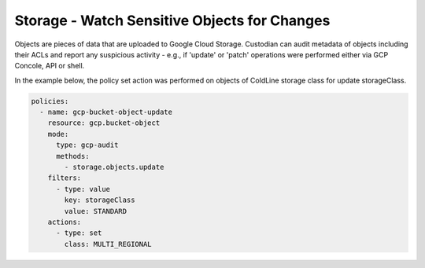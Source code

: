 Storage - Watch Sensitive Objects for Changes
=============================================

Objects are pieces of data that are uploaded to Google Cloud Storage. Custodian can audit
metadata of objects including their ACLs and report any suspicious activity - e.g., if
'update' or 'patch' operations were performed either via GCP Concole, API or shell.

In the example below, the policy set action was performed on objects of ColdLine storage
class for update storageClass.

.. code-block:: yaml

    policies:
      - name: gcp-bucket-object-update
        resource: gcp.bucket-object
        mode:
          type: gcp-audit
          methods:
            - storage.objects.update
        filters:
          - type: value
            key: storageClass
            value: STANDARD
        actions:
          - type: set
            class: MULTI_REGIONAL
